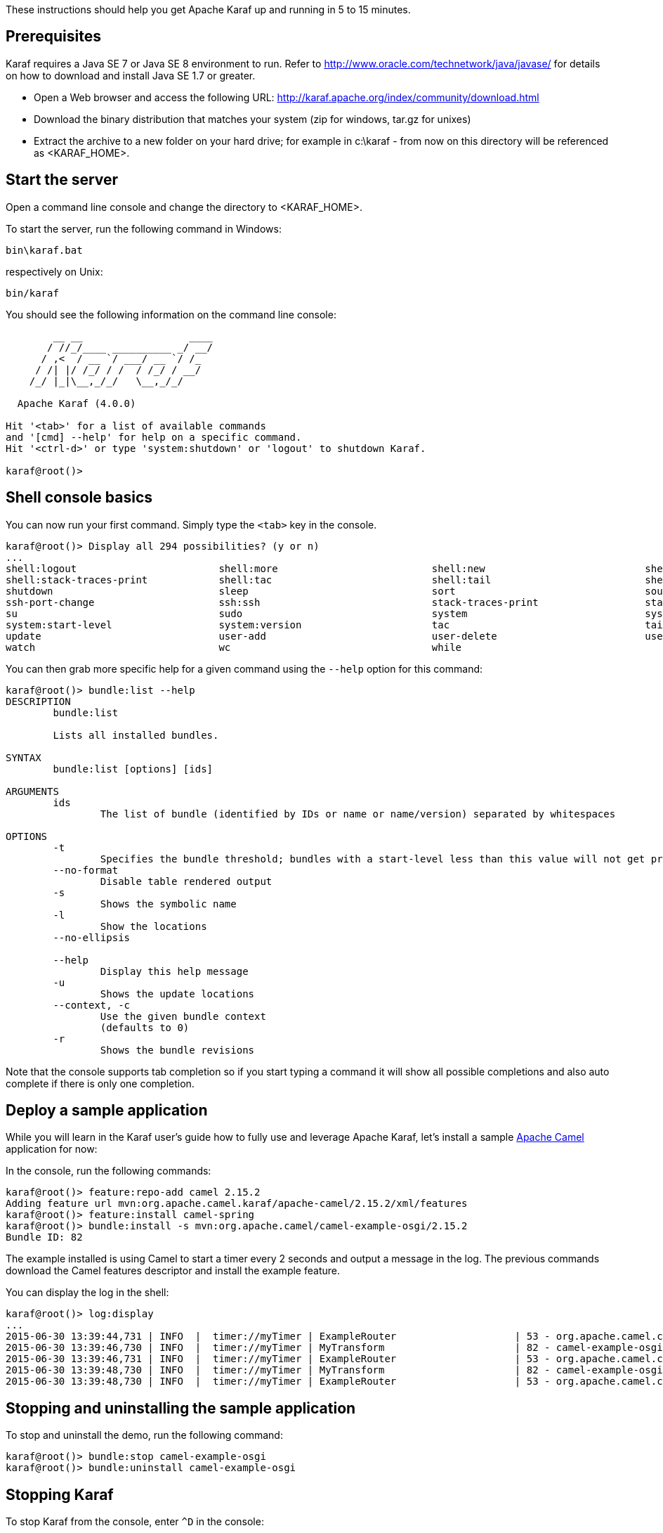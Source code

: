 //
// Licensed under the Apache License, Version 2.0 (the "License");
// you may not use this file except in compliance with the License.
// You may obtain a copy of the License at
//
//      http://www.apache.org/licenses/LICENSE-2.0
//
// Unless required by applicable law or agreed to in writing, software
// distributed under the License is distributed on an "AS IS" BASIS,
// WITHOUT WARRANTIES OR CONDITIONS OF ANY KIND, either express or implied.
// See the License for the specific language governing permissions and
// limitations under the License.
//

These instructions should help you get Apache Karaf up and running in 5 to 15 minutes.

== Prerequisites

Karaf requires a Java SE 7 or Java SE 8 environment to run. Refer to http://www.oracle.com/technetwork/java/javase/ for details on how to download and install Java SE 1.7 or greater.

* Open a Web browser and access the following URL: http://karaf.apache.org/index/community/download.html
* Download the binary distribution that matches your system (zip for windows, tar.gz for unixes)
* Extract the archive to a new folder on your hard drive; for example in c:\karaf - from now on this directory will be referenced as <KARAF_HOME>.

== Start the server

Open a command line console and change the directory to <KARAF_HOME>.

To start the server, run the following command in Windows:

----
bin\karaf.bat
----

respectively on Unix:

----
bin/karaf
----

You should see the following information on the command line console:

----
        __ __                  ____
       / //_/____ __________ _/ __/
      / ,<  / __ `/ ___/ __ `/ /_
     / /| |/ /_/ / /  / /_/ / __/
    /_/ |_|\__,_/_/   \__,_/_/

  Apache Karaf (4.0.0)

Hit '<tab>' for a list of available commands
and '[cmd] --help' for help on a specific command.
Hit '<ctrl-d>' or type 'system:shutdown' or 'logout' to shutdown Karaf.

karaf@root()>

----

== Shell console basics

You can now run your first command.  Simply type the `<tab>` key in the console.

----
karaf@root()> Display all 294 possibilities? (y or n)
...
shell:logout                        shell:more                          shell:new                           shell:printf                        shell:sleep                         shell:sort                          shell:source
shell:stack-traces-print            shell:tac                           shell:tail                          shell:threads                       shell:watch                         shell:wc                            shell:while
shutdown                            sleep                               sort                                source                              ssh                                 ssh                                 ssh-host-change
ssh-port-change                     ssh:ssh                             stack-traces-print                  start                               start-level                         status                              stop
su                                  sudo                                system                              system:framework                    system:name                         system:property                     system:shutdown
system:start-level                  system:version                      tac                                 tail                                threads                             tree-show                           uninstall
update                              user-add                            user-delete                         user-list                           version                             version-list                        wait
watch                               wc                                  while
----

You can then grab more specific help for a given command using the `--help` option for this command:

----
karaf@root()> bundle:list --help
DESCRIPTION
        bundle:list

        Lists all installed bundles.

SYNTAX
        bundle:list [options] [ids]

ARGUMENTS
        ids
                The list of bundle (identified by IDs or name or name/version) separated by whitespaces

OPTIONS
        -t
                Specifies the bundle threshold; bundles with a start-level less than this value will not get printed out.
        --no-format
                Disable table rendered output
        -s
                Shows the symbolic name
        -l
                Show the locations
        --no-ellipsis

        --help
                Display this help message
        -u
                Shows the update locations
        --context, -c
                Use the given bundle context
                (defaults to 0)
        -r
                Shows the bundle revisions
----

Note that the console supports tab completion so if you start typing a command it will show all possible completions and also auto complete if there is only one completion.

== Deploy a sample application

While you will learn in the Karaf user's guide how to fully use and leverage Apache Karaf, let's install a sample http://camel.apache.org[Apache Camel] application for now:

In the console, run the following commands:

----
karaf@root()> feature:repo-add camel 2.15.2
Adding feature url mvn:org.apache.camel.karaf/apache-camel/2.15.2/xml/features
karaf@root()> feature:install camel-spring
karaf@root()> bundle:install -s mvn:org.apache.camel/camel-example-osgi/2.15.2
Bundle ID: 82
----

The example installed is using Camel to start a timer every 2 seconds and output a message in the log.
The previous commands download the Camel features descriptor and install the example feature.

You can display the log in the shell:

----
karaf@root()> log:display
...
2015-06-30 13:39:44,731 | INFO  |  timer://myTimer | ExampleRouter                    | 53 - org.apache.camel.camel-core - 2.15.2 | Exchange[ExchangePattern: InOnly, BodyType: String, Body: SpringDSL set body:  Tue Jun 30 13:39:44 CEST 2015]
2015-06-30 13:39:46,730 | INFO  |  timer://myTimer | MyTransform                      | 82 - camel-example-osgi - 2.15.2 | >>>> SpringDSL set body:  Tue Jun 30 13:39:46 CEST 2015
2015-06-30 13:39:46,731 | INFO  |  timer://myTimer | ExampleRouter                    | 53 - org.apache.camel.camel-core - 2.15.2 | Exchange[ExchangePattern: InOnly, BodyType: String, Body: SpringDSL set body:  Tue Jun 30 13:39:46 CEST 2015]
2015-06-30 13:39:48,730 | INFO  |  timer://myTimer | MyTransform                      | 82 - camel-example-osgi - 2.15.2 | >>>> SpringDSL set body:  Tue Jun 30 13:39:48 CEST 2015
2015-06-30 13:39:48,730 | INFO  |  timer://myTimer | ExampleRouter                    | 53 - org.apache.camel.camel-core - 2.15.2 | Exchange[ExchangePattern: InOnly, BodyType: String, Body: SpringDSL set body:  Tue Jun 30 13:39:48 CEST 2015]
----

== Stopping and uninstalling the sample application

To stop and uninstall the demo, run the following command:

----
karaf@root()> bundle:stop camel-example-osgi
karaf@root()> bundle:uninstall camel-example-osgi
----

== Stopping Karaf

To stop Karaf from the console, enter `^D` in the console:

----
^D
----

Alternatively, you can also run the following command:

----
karaf@root()> system:shutdown
----

halt is also an alias for system:shutdown:

----
karaf@root()> halt
----

== Cleaning the Karaf state

Normally Karaf remembers the features and bundles you installed and started. To reset Karaf into a clean state, just delete the data directory when Karaf is not running.

== Summary

This document shows how simple it is to get Apache Karaf up and running and install a simple Apache Camel application.

